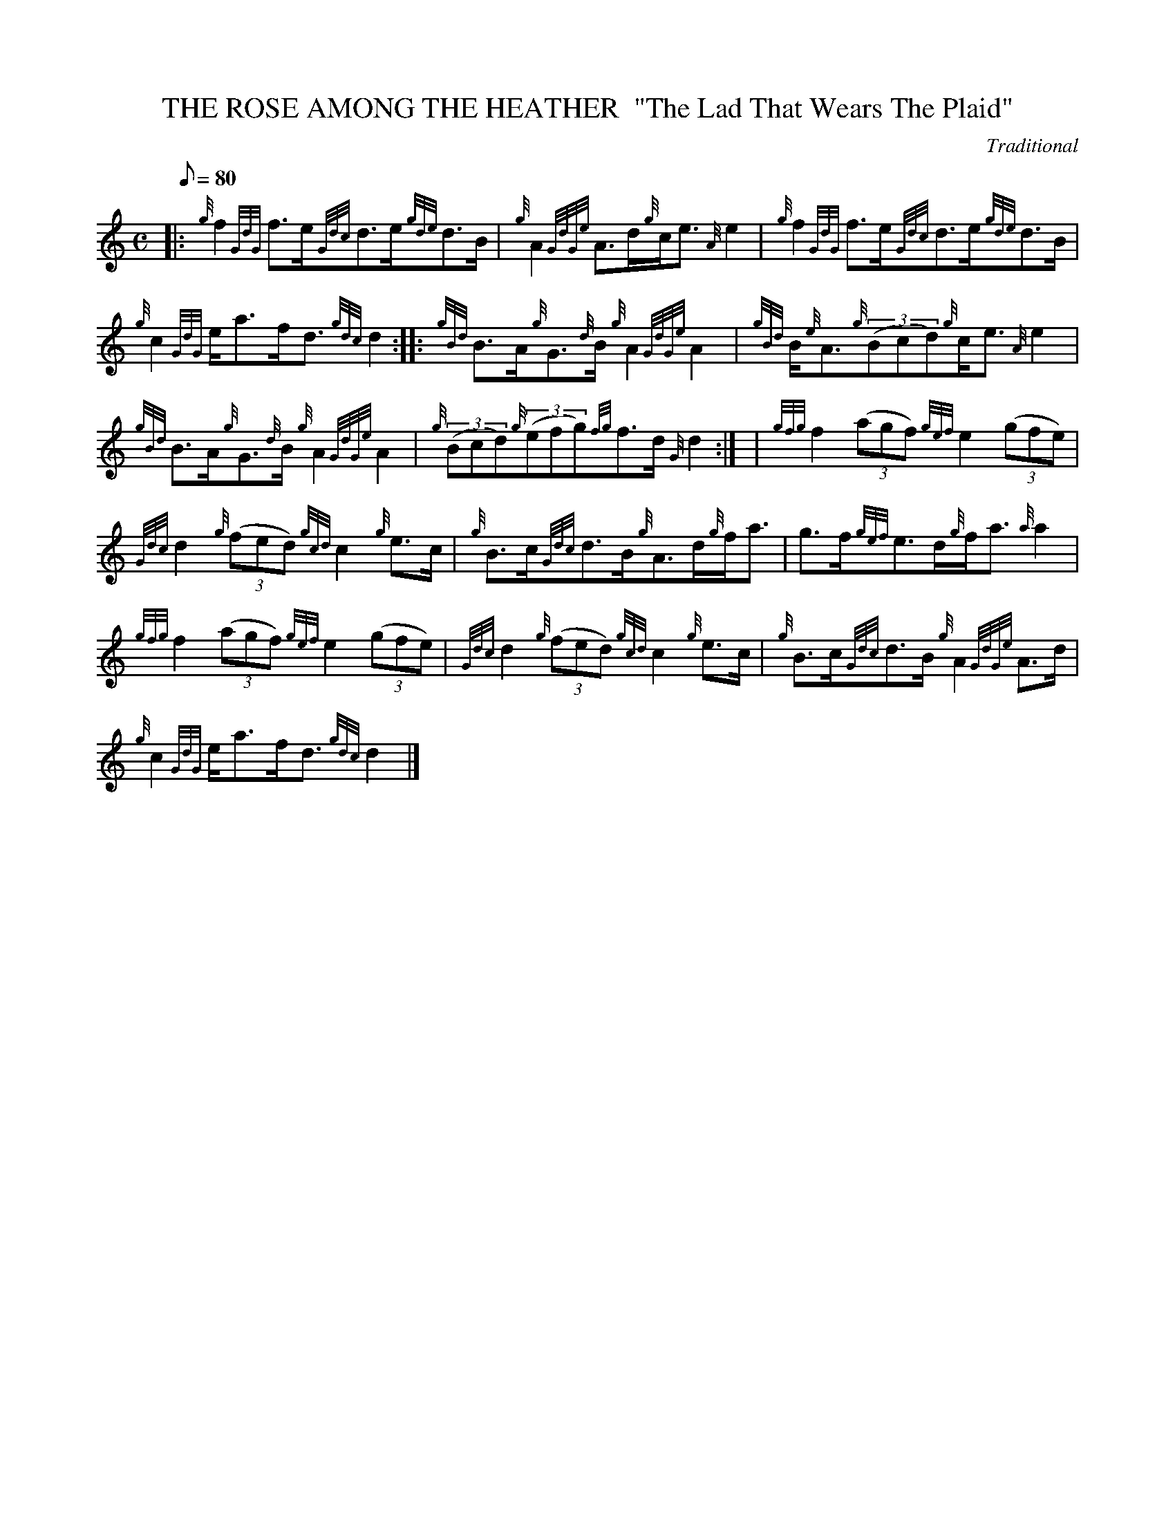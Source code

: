 X:1
T:THE ROSE AMONG THE HEATHER  "The Lad That Wears The Plaid"
M:C
L:1/8
Q:80
C:Traditional
S:Strathspey
K:HP
|: {g}f2{GdG}f3/2e/2{Gdc}d3/2e/2{gde}d3/2B/2 | \
{g}A2{GdGe}A3/2d/2{g}c/2e3/2{A}e2 | \
{g}f2{GdG}f3/2e/2{Gdc}d3/2e/2{gde}d3/2B/2 |
{g}c2{GdG}e/2a3/2f/2d3/2{gdc}d2 :: \
{gBd}B3/2A/2{g}G3/2{d}B/2{g}A2{GdGe}A2 | \
{gBd}B/2{e}A3/2{g}((3Bcd){g}c/2e3/2{A}e2 |
{gBd}B3/2A/2{g}G3/2{d}B/2{g}A2{GdGe}A2 | \
{g}((3Bcd){g}((3efg){fg}f3/2d/2{G}d2:| [ | \
{gfg}f2((3agf){gef}e2((3gfe) |
{Gdc}d2{g}((3fed){gcd}c2{g}e3/2c/2 | \
{g}B3/2c/2{Gdc}d3/2B/2{g}A3/2d/2{g}f/2a3/2 | \
g3/2f/2{gef}e3/2d/2{g}f/2a3/2{a}a2 |
{gfg}f2((3agf){gef}e2((3gfe) | \
{Gdc}d2{g}((3fed){gcd}c2{g}e3/2c/2 | \
{g}B3/2c/2{Gdc}d3/2B/2{g}A2{GdGe}A3/2d/2 |
{g}c2{GdG}e/2a3/2f/2d3/2{gdc}d2|]
